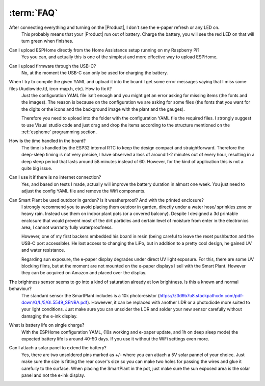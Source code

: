 :term:`FAQ`
=============================

After connecting everything and turning on the |Product|, I don't see the e-paper refresh or any LED on.
    This probably means that your |Product| run out of battery. Charge the battery, you will see the red LED on that will turn green when finishes. 

Can I upload ESPHome directly from the Home Assistance setup running on my Raspberry Pi?
    Yes you can, and actually this is one of the simplest and more effective way to upload ESPHome.

Can I upload firmware through the USB-C?
    No, at the moment the USB-C can only be used for charging the battery.

When I try to compile the given YAML and upload it into the board I get some error messages saying that I miss some files (Audiowide.ttf, icon-map.h, etc). How to fix it?
    Just the configuration YAML file isn’t enough and you might get an error asking for missing items (the fonts and the images). The reason is because
    on the configuration we are asking for some files (the fonts that you want for the digits or the icons and the background image with the plant and the gauges).
    
    Therefore you need to upload into the folder with the configuration YAML file the required files. I strongly suggest to use Visual studio code and just drag and 
    drop the items according to the structure mentioned on the :ref:`esphome` programming section.

How is the time handled in the board? 
    The time is handled by the ESP32 internal RTC to keep the design compact and straightforward. Therefore the deep-sleep timing is not very 
    precise, I have observed a loss of around 1-2 minutes out of every hour, resulting in a deep sleep period that lasts around 58 minutes 
    instead of 60. However, for the kind of application this is not a quite big issue. 

Can I use it if there is no internet connection? 
    Yes, and based on tests I made, actually will improve the battery duration in almost one week. You just need to adjust the config YAML file 
    and remove the Wifi components.

Can Smart Plant be used outdoor in garden? Is it weatherproof? And with the printed enclosure? 
    I strongly recommend you to avoid placing them outdoor in garden, directly under a water hose/ sprinkles zone
    or heavy rain. Instead use them on indoor plant pots (or a covered balcony). 
    Despite I designed a 3d printable enclosure that would prevent most of the dirt particles and certain level of moisture from enter in 
    the electronics area, I cannot warranty fully waterproofness.

    However, one of my first backers embedded his board in resin (being careful to leave the reset pushbutton and the USB-C port accessible). 
    He lost access to changing the LiPo, but in addition to a pretty cool design, he gained UV and water resistance.
    
    Regarding sun exposure, the e-paper display degrades under direct UV light exposure. For this, there are some UV blocking films, 
    but at the moment are not mounted on the e-paper displays I sell with the Smart Plant. However they can be acquired on Amazon and 
    placed over the display.

The brightness sensor seems to go into a kind of saturation already at low brightness. Is this a known and normal behaviour? 
    The standard sensor the SmartPlant includes is a 10k photoresistor (https://z3d9b7u8.stackpathcdn.com/pdf-down/G/L/5/GL5549_SENBA.pdf).
    Howeever, it can be replaced with another LDR or a photodiode more suited to your light conditions. Just make sure you can unsolder the LDR 
    and solder your new sensor carefully without damaging the e-ink display.

What is battery life on single charge?
    With the ESPHome configuration YAML, (10s working and e-paper update, and 1h on deep sleep mode) the expected battery life is around 40-50 days. 
    If you use it without the WiFi settings even more.

Can I attach a solar panel to extend the battery?
    Yes, there are two unsoldered pins marked as +/- where you can attach a 5V solar pannel of your choice. Just make sure the size is fitting 
    the rear cover's size so you can make two holes for passing the wires and glue it carefully to the surface.
    When placing the SmartPlant in the pot, just make sure the sun exposed area is the solar panel and not the e-ink display.

